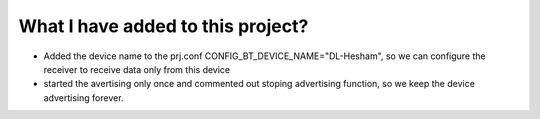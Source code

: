 What I have added to this project? 
###################################
- Added the device name to the prj.conf CONFIG_BT_DEVICE_NAME="DL-Hesham", so we can configure the receiver to receive data only from this device
- started the avertising only once and commented out stoping advertising function, so we keep the device advertising forever.
